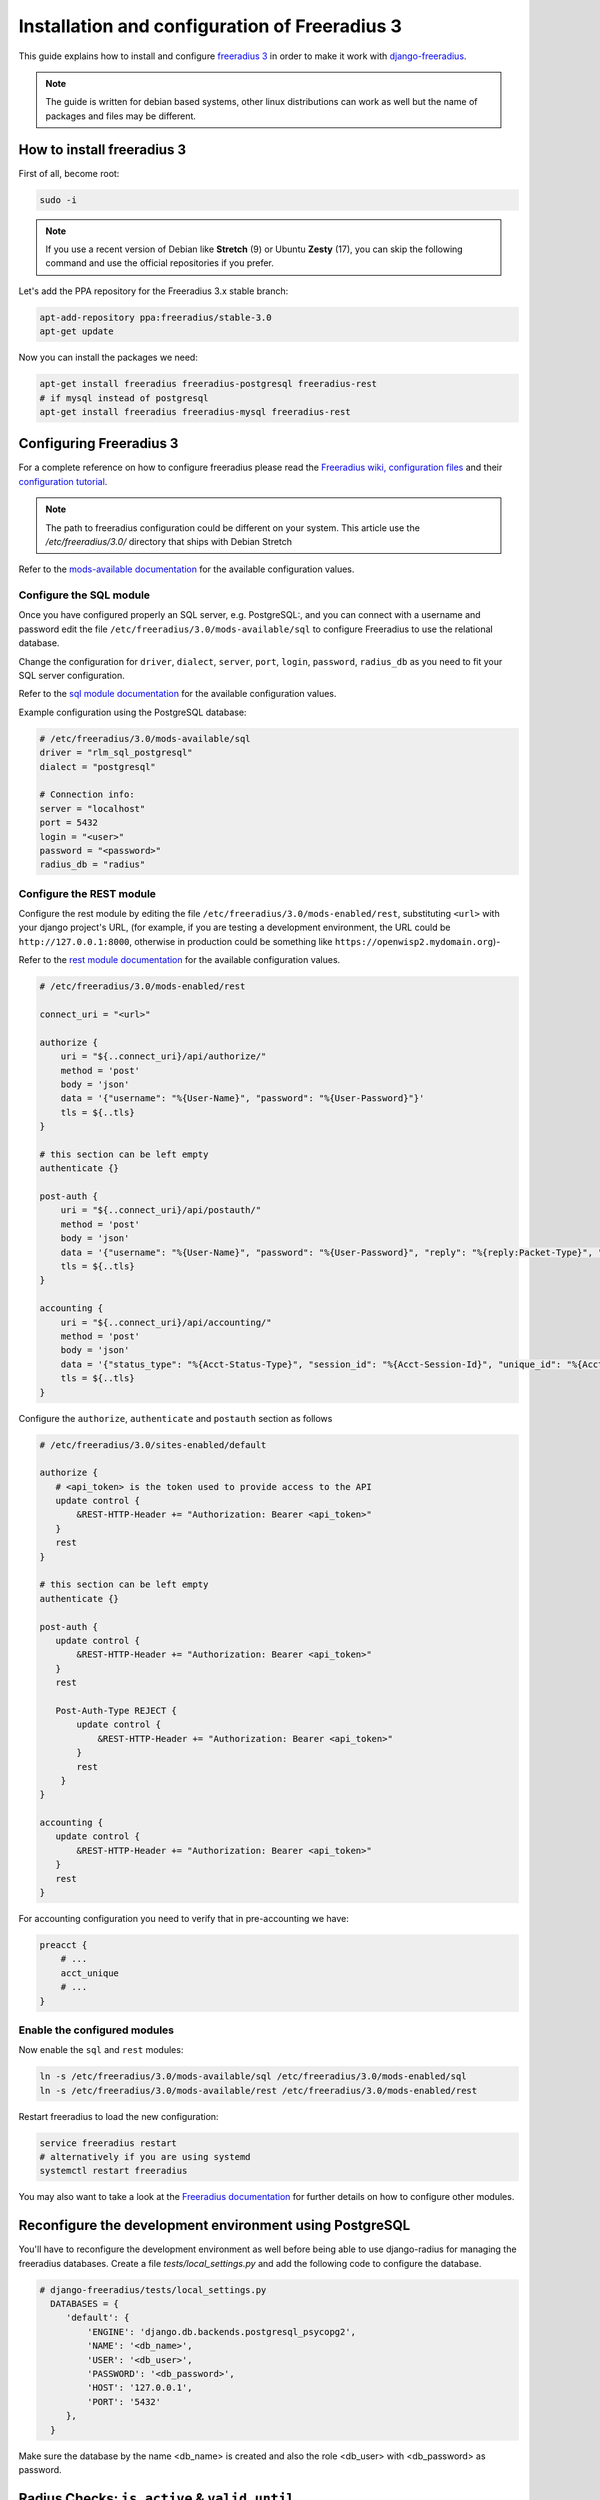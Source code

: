 ==============================================
Installation and configuration of Freeradius 3
==============================================

This guide explains how to install and configure `freeradius 3 <http://freeradius.org/version3.html>`_
in order to make it work with `django-freeradius <https://github.com/openwisp/django-freeradius/>`_.

.. note::
    The guide is written for debian based systems, other linux distributions can work as well but the
    name of packages and files may be different.

How to install freeradius 3
---------------------------

First of all, become root:

.. code-block:: shell

    sudo -i

.. note::
    If you use a recent version of Debian like **Stretch** (9) or Ubuntu **Zesty** (17),
    you can skip the following command and use the official repositories if you prefer.

Let's add the PPA repository for the Freeradius 3.x stable branch:

.. code-block:: shell

    apt-add-repository ppa:freeradius/stable-3.0
    apt-get update

Now you can install the packages we need:

.. code-block:: shell

    apt-get install freeradius freeradius-postgresql freeradius-rest
    # if mysql instead of postgresql
    apt-get install freeradius freeradius-mysql freeradius-rest

Configuring Freeradius 3
------------------------

For a complete reference on how to configure freeradius please read the `Freeradius wiki, configuration files <http://wiki.freeradius.org/config/Configuration-files>`_ and their `configuration tutorial <http://wiki.freeradius.org/guide/HOWTO>`_.

.. note::
    The path to freeradius configuration could be different on your system. This article use the `/etc/freeradius/3.0/` directory that ships with Debian Stretch

Refer to the `mods-available documentation <http://networkradius.com/doc/3.0.10/raddb/mods-available/home.html>`_ for the available configuration values.

Configure the SQL module
^^^^^^^^^^^^^^^^^^^^^^^^

Once you have configured properly an SQL server, e.g. PostgreSQL:, and you can connect with a username and password edit the file ``/etc/freeradius/3.0/mods-available/sql`` to configure Freeradius to use the relational database.

Change the configuration for ``driver``, ``dialect``, ``server``, ``port``, ``login``, ``password``, ``radius_db`` as you need to fit your SQL server configuration.

Refer to the `sql module documentation <http://networkradius.com/doc/3.0.10/raddb/mods-available/sql.html>`_ for the available configuration values.

Example configuration using the PostgreSQL database:

.. code-block:: ini

    # /etc/freeradius/3.0/mods-available/sql
    driver = "rlm_sql_postgresql"
    dialect = "postgresql"

    # Connection info:
    server = "localhost"
    port = 5432
    login = "<user>"
    password = "<password>"
    radius_db = "radius"

.. _configure-rest-module:

Configure the REST module
^^^^^^^^^^^^^^^^^^^^^^^^^

Configure the rest module by editing the file ``/etc/freeradius/3.0/mods-enabled/rest``, substituting
``<url>`` with your django project's URL, (for example, if you are testing a development environment, the URL could be ``http://127.0.0.1:8000``, otherwise in production could be something like ``https://openwisp2.mydomain.org``)-

Refer to the `rest module documentation <http://networkradius.com/doc/3.0.10/raddb/mods-available/rest.html>`_ for the available configuration values.

.. code-block:: ini

    # /etc/freeradius/3.0/mods-enabled/rest

    connect_uri = "<url>"

    authorize {
        uri = "${..connect_uri}/api/authorize/"
        method = 'post'
        body = 'json'
        data = '{"username": "%{User-Name}", "password": "%{User-Password}"}'
        tls = ${..tls}
    }

    # this section can be left empty
    authenticate {}

    post-auth {
        uri = "${..connect_uri}/api/postauth/"
        method = 'post'
        body = 'json'
        data = '{"username": "%{User-Name}", "password": "%{User-Password}", "reply": "%{reply:Packet-Type}", "called_station_id": "%{Called-Station-ID}", "calling_station_id": "%{Calling-Station-ID}"}'
        tls = ${..tls}
    }

    accounting {
        uri = "${..connect_uri}/api/accounting/"
        method = 'post'
        body = 'json'
        data = '{"status_type": "%{Acct-Status-Type}", "session_id": "%{Acct-Session-Id}", "unique_id": "%{Acct-Unique-Session-Id}", "username": "%{User-Name}", "realm": "%{Realm}", "nas_ip_address": "%{NAS-IP-Address}", "nas_port_id": "%{NAS-Port}", "nas_port_type": "%{NAS-Port-Type}", "session_time": "%{Acct-Session-Time}", "authentication": "%{Acct-Authentic}", "input_octets": "%{Acct-Input-Octets}", "output_octets": "%{Acct-Output-Octets}", "called_station_id": "%{Called-Station-Id}", "calling_station_id": "%{Calling-Station-Id}", "terminate_cause": "%{Acct-Terminate-Cause}", "service_type": "%{Service-Type}", "framed_protocol": "%{Framed-Protocol}", "framed_ip_address": "%{Framed-IP-Address}"}'
        tls = ${..tls}
    }

Configure the ``authorize``, ``authenticate`` and ``postauth`` section
as follows

.. code-block:: ini

    # /etc/freeradius/3.0/sites-enabled/default

    authorize {
       # <api_token> is the token used to provide access to the API
       update control {
           &REST-HTTP-Header += "Authorization: Bearer <api_token>"
       }
       rest
    }

    # this section can be left empty
    authenticate {}

    post-auth {
       update control {
           &REST-HTTP-Header += "Authorization: Bearer <api_token>"
       }
       rest

       Post-Auth-Type REJECT {
           update control {
               &REST-HTTP-Header += "Authorization: Bearer <api_token>"
           }
           rest
        }
    }

    accounting {
       update control {
           &REST-HTTP-Header += "Authorization: Bearer <api_token>"
       }
       rest
    }

For accounting configuration you need to verify that in pre-accounting we have:

.. code-block:: ini

    preacct {
        # ...
        acct_unique
        # ...
    }

Enable the configured modules
^^^^^^^^^^^^^^^^^^^^^^^^^^^^^

Now enable the ``sql`` and ``rest`` modules:

.. code-block:: shell

    ln -s /etc/freeradius/3.0/mods-available/sql /etc/freeradius/3.0/mods-enabled/sql
    ln -s /etc/freeradius/3.0/mods-available/rest /etc/freeradius/3.0/mods-enabled/rest

Restart freeradius to load the new configuration:

.. code-block:: shell

    service freeradius restart
    # alternatively if you are using systemd
    systemctl restart freeradius

You may also want to take a look at the `Freeradius documentation <http://freeradius.org/doc/>`_ for further details on how to configure other modules.

Reconfigure the development environment using PostgreSQL
--------------------------------------------------------

You'll have to reconfigure the development environment as well before being able to use django-radius for managing the freeradius databases. Create a file `tests/local_settings.py` and add the following code to configure the database.

.. code-block:: python

   # django-freeradius/tests/local_settings.py
     DATABASES = {
        'default': {
            'ENGINE': 'django.db.backends.postgresql_psycopg2',
            'NAME': '<db_name>',
            'USER': '<db_user>',
            'PASSWORD': '<db_password>',
            'HOST': '127.0.0.1',
            'PORT': '5432'
        },
     }

Make sure the database by the name <db_name> is created and also the role <db_user> with <db_password> as password.

Radius Checks: ``is_active`` & ``valid_until``
----------------------------------------------

Django-Freeradius provides the possibility to extend the freeradius
query in order to introduce ``is_active`` and ``valid_until`` checks.

An example using MySQL is:

.. code-block:: ini

    # /etc/freeradius/3.0/mods-config/sql/main/mysql/queries.conf
    authorize_check_query = "SELECT id, username, attribute, value, op \
                             FROM ${authcheck_table} \
                             WHERE username = '%{SQL-User-Name}' \
                             AND is_active = TRUE \
                             AND valid_until >= CURDATE() \
                             ORDER BY id"

Using Radius Checks for Authorization Information
-------------------------------------------------

Traditionally, when using an SQL backend with Freeradius, user authorization information such as User-Name and
`"known good" <https://freeradius.org/radiusd/man/rlm_pap.html>`_ password are stored using the *radcheck*
table provided by Freeradius' default SQL schema.  Django-Freeradius utilizes Freeradius'
`rlm_rest <https://networkradius.com/doc/current/raddb/mods-available/rest.html>`_ module in order to
take advantage of the built in user management and authentication capabilities of Django.
(See :ref:`configure-rest-module` and `User authentication in Django <https://docs.djangoproject.com/en/dev/topics/auth/>`_)

For existing Freeradius deployments or in cases where it is preferred to utilize Freeradius' *radcheck* table for
storing user credentials it is possible to utilize `rlm_sql <https://wiki.freeradius.org/modules/Rlm_sql>`_
instead of `rlm_rest <https://networkradius.com/doc/current/raddb/mods-available/rest.html>`_ for authorization.

.. note::
    Bypassing the Django-Freeradius' REST API for authorization means you will have to manually create
    Radius Check 'password' entries for each user you want to authenticate with Freeradius.

Password hashing
^^^^^^^^^^^^^^^^

By default Django will use `PBKDF2 <https://en.wikipedia.org/wiki/PBKDF2>`_ to store all passwords in the database.
(See `Password management in Django <https://docs.djangoproject.com/en/dev/topics/auth/passwords/)>`_).
The default password hashing and storage algorithms in Django are not compatible with those used by Freeradius.
Therefore, a default set of Freeradius compatible password storage methods have been provided for deployments that make use
of Radius Checks for user credentials.

* Cleartext-Password
* NT-Password
* LM-Password
* MD5-Password
* SMD5-Password
* SHA-Password
* SSHA-Password
* Crypt-Password

.. note::
    Only the Crypt-Password hashing attribute is recommended for new entries as it makes
    use of the sha512_crypt feature supported by most Unix/Linux operating systems.
    (See `passlib.hash <https://passlib.readthedocs.io/en/stable/lib/passlib.hash.html#active-unix-hashes>`_)
    The other password hashing algorithms have been provided for backward compatibility.

Configuration
^^^^^^^^^^^^^

To configure support for accessing user credentials with Radius Checks edit the ``authorize`` section
of the ``/etc/freeradius/3.0/sites-available/default`` configuration file as follows

.. code-block:: ini

    # /etc/freeradius/3.0/sites-available/default

    authorize {
       #rest
       sql
    }

At the url ``/admin/django_freeradius/radiuscheck/`` you can add new Radius Check entries with one of the supported hashing/storage methods mentioned above.

Additional Password Formats
^^^^^^^^^^^^^^^^^^^^^^^^^^^

Freeradius supports additional password hashing algorithms which are listed in the Freeradius
`rlm_pap <https://freeradius.org/radiusd/man/rlm_pap.html>`_ documentation.  If your existing
deployment makes use of one of these or you would like to request an addition to Django-Freeradius
please see the documentation section on :doc:`/general/contributing`.

Keep in mind that using Radius Checks for accessing user credentials is considered an edge case in Django-Freeradius.
Full compatibility with new and existing features is not guaranteed.

Debugging
---------

In this section we will explain how to debug your freeradius instance.

Start freeradius in debug mode
^^^^^^^^^^^^^^^^^^^^^^^^^^^^^^

When debugging we suggest you to open up a dedicated terminal window to run freeradius in debug mode:

.. code-block:: shell

    # we need to stop the main freeradius process first
    service freeradius stop
    # alternatively if you are using systemd
    systemctl stop freeradius
    # launch freeradius in debug mode
    freeradius -X

Testing authentication and authorization
^^^^^^^^^^^^^^^^^^^^^^^^^^^^^^^^^^^^^^^^

You can do this with ``radtest``:

.. code-block:: shell

    # radtest <username> <password> <host> 10 <secret>
    radtest admin admin localhost 10 testing123

A successful authentication will return similar output::

    Sent Access-Request Id 215 from 0.0.0.0:34869 to 127.0.0.1:1812 length 75
    	User-Name = "admin"
    	User-Password = "admin"
    	NAS-IP-Address = 127.0.0.1
    	NAS-Port = 10
    	Message-Authenticator = 0x00
    	Cleartext-Password = "admin"
    Received Access-Accept Id 215 from 127.0.0.1:1812 to 0.0.0.0:0 length 20

While an unsuccessful one will look like the following::

    Sent Access-Request Id 85 from 0.0.0.0:51665 to 127.0.0.1:1812 length 73
    	User-Name = "foo"
    	User-Password = "bar"
    	NAS-IP-Address = 127.0.0.1
    	NAS-Port = 10
    	Message-Authenticator = 0x00
    	Cleartext-Password = "bar"
    Received Access-Reject Id 85 from 127.0.0.1:1812 to 0.0.0.0:0 length 20
    (0) -: Expected Access-Accept got Access-Reject

Alternatively, you can use ``radclient`` which allows more complex tests; in the following
example we show how to test an authentication request which includes ``Called-Station-ID``
and ``Calling-Station-ID``:

.. code-block:: shell

    user="foo"
    pass="bar"
    called="00-11-22-33-44-55:localhost"
    calling="00:11:22:33:44:55"
    request="User-Name=$user,User-Password=$pass,Called-Station-ID=$called,Calling-Station-ID=$calling"
    echo $request | radclient localhost auth testing123

Testing accounting
^^^^^^^^^^^^^^^^^^

You can do this with ``radclient``, but first of all you will have to create a text file
like the following one::

    # /tmp/accounting.txt

    Acct-Session-Id = "35000006"
    User-Name = "jim"
    NAS-IP-Address = 172.16.64.91
    NAS-Port = 1
    NAS-Port-Type = Async
    Acct-Status-Type = Interim-Update
    Acct-Authentic = RADIUS
    Service-Type = Login-User
    Login-Service = Telnet
    Login-IP-Host = 172.16.64.25
    Acct-Delay-Time = 0
    Acct-Session-Time = 261
    Acct-Input-Octets = 9900909
    Acct-Output-Octets = 10101010101
    Called-Station-Id = 00-27-22-F3-FA-F1:hostname
    Calling-Station-Id = 5c:7d:c1:72:a7:3b

Then you can call ``radclient``:

.. code-block:: shell

    radclient -f /tmp/accounting.txt -x 127.0.0.1 acct testing123

You should get the following output::

    Sent Accounting-Request Id 83 from 0.0.0.0:51698 to 127.0.0.1:1813 length 154
    	Acct-Session-Id = "35000006"
    	User-Name = "jim"
    	NAS-IP-Address = 172.16.64.91
    	NAS-Port = 1
    	NAS-Port-Type = Async
    	Acct-Status-Type = Interim-Update
    	Acct-Authentic = RADIUS
    	Service-Type = Login-User
    	Login-Service = Telnet
    	Login-IP-Host = 172.16.64.25
    	Acct-Delay-Time = 0
    	Acct-Session-Time = 261
    	Acct-Input-Octets = 9900909
    	Acct-Output-Octets = 1511075509
    	Called-Station-Id = "00-27-22-F3-FA-F1:hostname"
    	Calling-Station-Id = "5c:7d:c1:72:a7:3b"
    Received Accounting-Response Id 83 from 127.0.0.1:1813 to 0.0.0.0:0 length 20

Customizing your configuration
------------------------------

You can further customize your freeradius configuration and exploit the many features of freeradius but
you will need to test how your configuration plays with *django-freeradius*.
